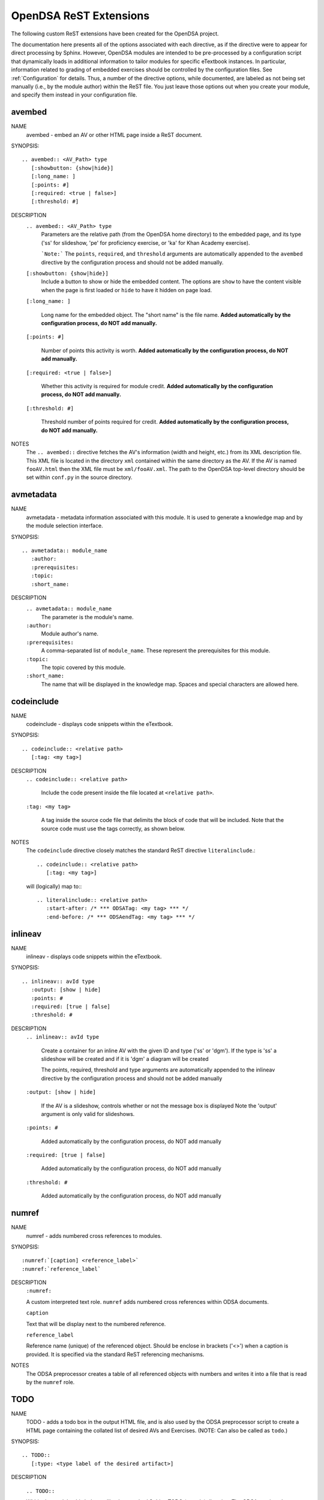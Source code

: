 .. _ODSAExtensions:

OpenDSA ReST Extensions
=======================

The following custom ReST extensions have been created for the OpenDSA
project.

The documentation here presents all of the options associated with
each directive, as if the directive were to appear for direct processing
by Sphinx. However, OpenDSA modules are intended to be pre-processed
by a configuration script that dynamically loads in additional
information to tailor modules for specific eTextbook instances.
In particular, information related to grading of embedded exercises
should be controlled by the configuration files.
See :ref:`Configuration` for details.
Thus, a number of the directive options, while documented, are labeled
as not being set manually (i.e., by the module author) within the ReST
file. You just leave those options out when you create your module,
and specify them instead in your configuration file.

avembed
-------
NAME
    avembed - embed an AV or other HTML page inside a ReST document.

SYNOPSIS::  
                      
    .. avembed:: <AV_Path> type
       [:showbutton: {show|hide}]
       [:long_name: ]
       [:points: #]
       [:required: <true | false>]
       [:threshold: #]
       
DESCRIPTION
    ``.. avembed:: <AV_Path> type``
      Parameters are the relative path (from the OpenDSA
      home directory) to the embedded page, and its type ('ss' for
      slideshow, 'pe' for proficiency exercise,
      or 'ka' for Khan Academy exercise).
      
      ```Note:``` The ``points``, ``required``, and ``threshold``
      arguments are automatically appended to the ``avembed``
      directive by the configuration process and should not be added
      manually.

    ``[:showbutton: {show|hide}]`` 
      Include a button to show or hide the embedded
      content. The options are ``show`` to have the content visible
      when the page is first loaded or ``hide`` to have it hidden on
      page load.
    
    ``[:long_name: ]``
    
      Long name for the embedded object. The "short name" is the file name.
      **Added automatically by the configuration process, do NOT add manually.**
    
    ``[:points: #]``
    
      Number of points this activity is worth.
      **Added automatically by the configuration process, do NOT add manually.**
    
    ``[:required: <true | false>]``
    
      Whether this activity is required for module credit.
      **Added automatically by the configuration process, do NOT add manually.**
    
    ``[:threshold: #]``
    
      Threshold number of points required for credit.
      **Added automatically by the configuration process, do NOT add manually.**
    
NOTES
    The ``.. avembed::`` directive fetches the AV's information
    (width and height, etc.) from its XML description file.
    This XML file is located in the directory ``xml`` contained
    within the same directory as the AV. If the AV is named
    ``fooAV.html`` then the XML file must be ``xml/fooAV.xml``.
    The path to the OpenDSA top-level directory should be set within
    ``conf.py`` in the source directory. 

avmetadata
----------
NAME                   
    avmetadata - metadata information associated with this
    module. It is used to generate a knowledge map and
    by the module selection interface.

SYNOPSIS::             
        
    .. avmetadata:: module_name
       :author:
       :prerequisites:
       :topic:
       :short_name:                    	

DESCRIPTION
    ``.. avmetadata:: module_name``
      The parameter is the module's name.
    ``:author:``
      Module author's name.
    ``:prerequisites:``
      A comma-separated list of ``module_name``.
      These represent the prerequisites for this module.
    ``:topic:``
      The topic covered by this module.
    ``:short_name:``
      The name that will be displayed in the knowledge map.
      Spaces and special characters are allowed here.

codeinclude
-----------
NAME
    codeinclude - displays code snippets within the eTextbook.

SYNOPSIS::

    .. codeinclude:: <relative path>
       [:tag: <my tag>]    

DESCRIPTION
    ``.. codeinclude:: <relative path>``

      Include the code present inside the file located at
      ``<relative path>``.

    ``:tag: <my tag>``

      A tag inside the source code file that delimits the block
      of code that will be included.
      Note that the source code must use the tags correctly, as shown
      below.

NOTES
    The ``codeinclude`` directive closely matches the standard ReST
    directive ``literalinclude``.::

        .. codeinclude:: <relative path>
           [:tag: <my tag>]  

    will (logically) map to:::

        .. literalinclude:: <relative path>
           :start-after: /* *** ODSATag: <my tag> *** */
           :end-before: /* *** ODSAendTag: <my tag> *** */

inlineav
-----------
NAME
    inlineav - displays code snippets within the eTextbook.

SYNOPSIS::

    .. inlineav:: avId type
       :output: [show | hide]
       :points: #
       :required: [true | false]
       :threshold: #

DESCRIPTION
    ``.. inlineav:: avId type``

      Create a container for an inline AV with the given ID and type ('ss' or 'dgm').
      If the type is 'ss' a slideshow will be created and if it is 'dgm' a diagram will be created

      The points, required, threshold and type arguments are automatically
      appended to the inlineav directive by the configuration process and
      should not be added manually

    ``:output: [show | hide]``

      If the AV is a slideshow, controls whether or not the message box is displayed
      Note the 'output' argument is only valid for slideshows.
    
    ``:points: #``
    
      Added automatically by the configuration process, do NOT add manually
    
    ``:required: [true | false]``
    
      Added automatically by the configuration process, do NOT add manually
    
    ``:threshold: #``
    
      Added automatically by the configuration process, do NOT add manually

numref
------
NAME
    numref - adds numbered cross references to modules.

SYNOPSIS::

    :numref:`[caption] <reference_label>`
    :numref:`reference_label`

DESCRIPTION
    ``:numref:``               

    A custom interpreted text role. ``numref`` adds numbered cross
    references within ODSA documents.

    ``caption``      

    Text that will be display next to the numbered reference.    

    ``reference_label``

    Reference name (unique) of the referenced object. Should be
    enclose in brackets ('<>') when a caption is provided. It is
    specified via the standard ReST referencing mechanisms.

NOTES
    The ODSA preprocessor creates a table of all referenced objects
    with numbers and writes it into a file that is read by the ``numref``
    role.


TODO
----
NAME
    TODO - adds a todo box in the output HTML file, and is
    also used by the ODSA preprocessor script to create a HTML
    page containing the collated list of desired AVs and Exercises.
    (NOTE: Can also be called as ``todo``.)

SYNOPSIS::

    .. TODO::
       [:type: <type label of the desired artifact>]  

DESCRIPTION

    ``.. TODO::``

    Within the module, this behaves like the standard Sphinx
    TODO (or todo) directive. The ODSA version also creates a
    separate page TODO.html that includes a listing of all TODO
    blocks from all of the modules.

    ``:type: <type label of the desired artifact>``    

    The type of the desired artifact (AV, Proficiency Exercise,
    etc). This is just a label, so it can be anything. Each
    separate label will collate together all TODO entries with
    that label on the TODO.html page.

NOTES
    The ODSA preprocessor collects the description of the TODO
    directive (inside rst files) to create a TODO.rst file that lists
    all the desired AVs and Exercises grouped by type.
    The TODO.rst file should be included in the index.rst file to be
    part of the table of contents for the eBook. 

   
odsalink  
--------
NAME  
    ODSALINK - adds the code to include an OpenDSA CSS file in the
    final HTML eTextBook.
      
SYNOPSIS::   

   .. odsalink:: <path to file>      

DESCRIPTION 
    ``.. odsalink::``  
    The directive injects the code to include a file in the outputted
    html files.
    It gets the path to ODSA directory from the ``odsa_path`` variable
    in the ``conf.py`` file.

    ``<path to file>``  
    The path (relative to ODSA directory root as defined by the
    ``odsa_path`` variable in the ``conf.py`` file) to the script file
    to be include.

NOTES
    The directory containing the file to be included should be hosted
    within ODSA folder.
    Example:

    ``.. odsalink:: JSAV/css/JSAV.css``

    will produce something like

    ``<link href="../../../JSAV/css/JSAV.css" rel="stylesheet" type="text/css" />``

    in html files.    


odsascript  
----------
NAME
    ODSASCRIPT - adds the code to include an OpenDSA script file in
    the final HTML eTextBook.

SYNOPSIS::

   .. odsascript:: <path to file>

DESCRIPTION
    ``.. odsascript::``
    The directive injects the code to include a file in the outputted
    html files.
    It gets the path to ODSA directory from the ``odsa_path`` variable
    in the ``conf.py`` file.

    ``<path to file>``
    The path (relative to ODSA directory root as defined by the
    ``odsa_path`` variable in the ``conf.py`` file) to the script file
    to be include.

NOTES
    The directory containing the file to be included should be hosted
    within the ODSA folder.
    Example:
    
    ``.. odsascript:: JSAV/build/JSAV-min.js``

    will produce something like

    ``<script type="text/javascript" src="../../../JSAV/build/JSAV-min.js"></script>``

    in html files.
